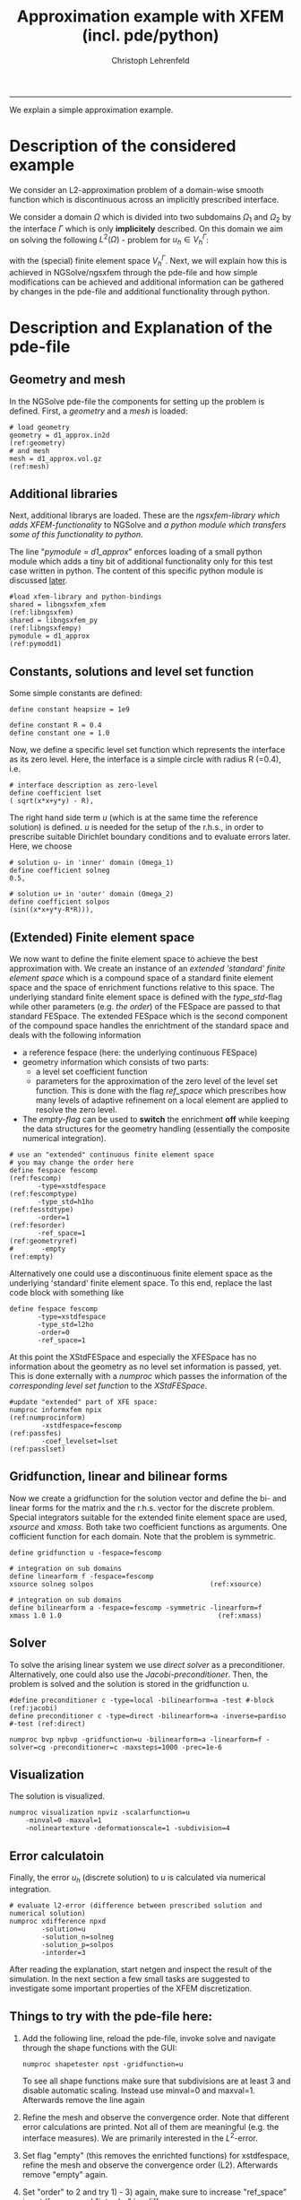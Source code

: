 #+TITLE: Approximation example with XFEM (incl. pde/python)
#+AUTHOR: Christoph Lehrenfeld
#+PROPERTY: header-args *python* :tangle yes :results output type: scalar format: org
#+email: christoph.lehrenfeld AT rwth-aachen DOT de
# COMMENT +INFOJS_OPT: toc:nil view:slide
#+OPTIONS: ^:nil
#+OPTIONS: tex:t  
#+HTML_HEAD: <link rel="stylesheet" type="text/css" href="media/style.css" />
-----
We explain a simple approximation example.
* Description of the considered example
  We consider an L2-approximation problem of a domain-wise smooth function which is 
  discontinuous across an implicitly prescribed interface.
  
  We consider a domain $\Omega$ which is divided into two subdomains $\Omega_1$ 
  and $\Omega_2$ by the interface $\Gamma$ which is only *implicitely* described.
  On this domain we aim on solving the following $L^2(\Omega)$ - problem for $u_h \in V_h^\Gamma$:
  \begin{equation}
  \sum_{i=1,2} \int_{\Omega_i} u_h · v_h dx
  = \sum_{i=1,2} \int_{\Omega_i} u   · v_h dx, \quad \forall v_h \in V_h^\Gamma
  \end{equation}
  with the (special) finite element space $V_h^\Gamma$. Next, we will explain how this is achieved 
  in NGSolve/ngsxfem through the pde-file and how simple modifications can be achieved and 
  additional information can be gathered by changes in the pde-file and additional functionality 
  through python.
  
* Description and Explanation of the pde-file
** Geometry and mesh
   In the NGSolve pde-file the components for setting up the problem is defined. 
   First, a [[(geometry)][geometry]] and a [[(mesh)][mesh]] is loaded:
   #+NAME: mesh
   #+BEGIN_SRC pde +n -r
  # load geometry
  geometry = d1_approx.in2d                                        (ref:geometry)
  # and mesh
  mesh = d1_approx.vol.gz                                              (ref:mesh)
   #+END_SRC 
** Additional libraries
   Next, additional librarys are loaded. These are the [[(libngsxfem)][ngsxfem-library which adds XFEM-functionality]] 
   to NGSolve and [[(libngsxfempy)][a python module which transfers some of this functionality to python]]. 
   
   The line "[[(pymodd1)][pymodule = d1_approx]]" enforces loading of a small python module which adds a tiny 
   bit of additional functionality only for this test case written in python. The content of this 
   specific python module is discussed [[pymodule][later]].
   #+NAME: libs
   #+BEGIN_SRC pde +n -r
  #load xfem-library and python-bindings
  shared = libngsxfem_xfem                                       (ref:libngsxfem)
  shared = libngsxfem_py                                       (ref:libngsxfempy)
  pymodule = d1_approx                                              (ref:pymodd1)
   #+END_SRC 
** Constants, solutions and level set function
   Some simple constants are defined:
   #+NAME: const
   #+BEGIN_SRC pde +n -r
define constant heapsize = 1e9

define constant R = 0.4
define constant one = 1.0
   #+END_SRC 
   
   Now, we define a specific level set function which represents the interface as its zero level.
   Here, the interface is a simple circle with radius R (=0.4), i.e.
   \begin{equation}
   \phi(x) = \sqrt{x^2+y^2} - R
   \end{equation}
   #+NAME: lset
   #+BEGIN_SRC pde +n -r
# interface description as zero-level
define coefficient lset
( sqrt(x*x+y*y) - R),       
   #+END_SRC 
   
   The right hand side term $u$ (which is at the same time the reference solution) is defined.
   $u$ is needed for the setup of the r.h.s.,  in order to prescribe suitable Dirichlet boundary conditions 
   and to evaluate errors later. Here, we choose
   \begin{equation}
   u(x) = \left\{\begin{array}{clc} 0.5&, & \text{in } \Omega_1 \\  sin(x^2+y^2-R^2)&, & \text{in } \Omega_2 \end{array} \right.
   \end{equation}
   #+NAME: sol
   #+BEGIN_SRC pde +n -r
# solution u- in 'inner' domain (Omega_1)
define coefficient solneg
0.5,

# solution u+ in 'outer' domain (Omega_2)
define coefficient solpos
(sin((x*x+y*y-R*R))),
   #+END_SRC 
** (Extended) Finite element space   
   We now want to define the finite element space to achieve the best approximation with.
   We create an instance of an [[(fescomptype)][extended 'standard' finite element space]] which is a compound
   space of a standard finite element space and the space of enrichment functions relative 
   to this space. 
   The underlying standard finite element space is defined with the [[(fesstdtype)][type_std]]-flag while other 
   parameters (e.g. [[(fesorder)][the order]]) of the FESpace are passed to that standard FESpace.
   The extended FESpace which is the second component of the compound space handles the enrichtment
   of the standard space and deals with the following information
  * a reference fespace (here: the underlying continuous FESpace)
  * geometry information which consists of two parts:
    * a level set coefficient function
    * parameters for the approximation of the zero level of the level set function. This is done with 
      the flag [[(geometryref)][ref_space]] which prescribes how many levels of adaptive refinement
      on a local element are applied to resolve the zero level.
  * The [[(empty)][empty-flag]] can be used to *switch* the enrichment *off* while keeping the data structures
    for the geometry handling (essentially the composite numerical integration).
  #+NAME: xfespace
  #+BEGIN_SRC pde +n -r
  # use an "extended" continuous finite element space
  # you may change the order here
  define fespace fescomp                                            (ref:fescomp)
         -type=xstdfespace                                      (ref:fescomptype)
         -type_std=h1ho                                          (ref:fesstdtype)
         -order=1                                                  (ref:fesorder)
         -ref_space=1                                           (ref:geometryref)
  #       -empty                                                      (ref:empty)
  #+END_SRC 
  Alternatively one could use a discontinuous finite element space as the underlying 
  'standard' finite element space. To this end, replace the last code block with something
  like
  #+NAME: xfespacealt
  #+BEGIN_SRC pde -r :tangle no
  define fespace fescomp  
         -type=xstdfespace
         -type_std=l2ho   
         -order=0         
         -ref_space=1     
  #+END_SRC 
  
  At this point the XStdFESpace and especially the XFESpace has no information about the geometry as no 
  level set information is passed, yet. This is done externally with a [[(numprocinform)][numproc]] 
  which passes the information of the [[(passlset)][corresponding level set function]] to 
  the [[(passfes)][XStdFESpace]].
  #+NAME: numprocinform
  #+BEGIN_SRC pde +n -r
  #update "extended" part of XFE space:
  numproc informxfem npix                                     (ref:numprocinform)
          -xstdfespace=fescomp                                      (ref:passfes)
          -coef_levelset=lset                                      (ref:passlset)
  #+END_SRC 

** Gridfunction, linear and bilinear forms  
Now we create a gridfunction for the solution vector 
and define the bi- and linear forms for the matrix and the r.h.s. vector for the 
discrete problem. Special integrators suitable for the extended finite element space
are used, [[(xsource)][xsource]] and [[(xmass)][xmass]]. Both take two coefficient functions
as arguments. One cofficient function for each domain. Note that the problem is symmetric.
  #+NAME: comp
  #+BEGIN_SRC pde +n -r
define gridfunction u -fespace=fescomp

# integration on sub domains
define linearform f -fespace=fescomp
xsource solneg solpos                             (ref:xsource)

# integration on sub domains
define bilinearform a -fespace=fescomp -symmetric -linearform=f
xmass 1.0 1.0                                       (ref:xmass)
  #+END_SRC 

** Solver  
To solve the arising linear system we use [[(direct)][direct solver]] as a preconditioner. Alternatively, one could also use the
[[(jacobi)][Jacobi-preconditioner]]. Then, the problem is solved and the solution is stored in the gridfunction u.
  #+NAME: bvp
  #+BEGIN_SRC pde +n -r
#define preconditioner c -type=local -bilinearform=a -test #-block           (ref:jacobi)
define preconditioner c -type=direct -bilinearform=a -inverse=pardiso #-test (ref:direct)

numproc bvp npbvp -gridfunction=u -bilinearform=a -linearform=f -solver=cg -preconditioner=c -maxsteps=1000 -prec=1e-6 
  #+END_SRC 
  
** Visualization
The solution is visualized. 
  #+NAME: xvis
  #+BEGIN_SRC pde +n -r
numproc visualization npviz -scalarfunction=u 
    -minval=0 -maxval=1 
    -nolineartexture -deformationscale=1 -subdivision=4
  #+END_SRC 
  
** Error calculatoin
Finally, the error $u_h$ (discrete solution) to $u$ is calculated via numerical integration. 
  #+NAME: xdiff
  #+BEGIN_SRC pde +n -r
# evaluate l2-error (difference between prescribed solution and numerical solution)
numproc xdifference npxd 
        -solution=u 
        -solution_n=solneg
        -solution_p=solpos
        -intorder=3
  #+END_SRC
After reading the explanation, start netgen and inspect the result of the simulation. 
In the next section a few small tasks are suggested to investigate some important properties
of the XFEM discretization.
** Things to try with the pde-file here:
 1) Add the following line, reload the pde-file, invoke solve and navigate through
    the shape functions with the GUI:
  #+BEGIN_SRC pde -r :tangle no
numproc shapetester npst -gridfunction=u
  #+END_SRC 
    To see all shape functions make sure that subdivisions are at least 3 and disable automatic 
    scaling. Instead use minval=0 and maxval=1. Afterwards remove the line again
 2) Refine the mesh and observe the convergence order. Note that different error calculations 
    are printed. Not all of them are meaningful (e.g. the interface measures). We are primarily 
    interested in the $L^2$-error.
 3) Set flag "empty" (this removes the enrichted functions)
    for xstdfespace, refine the mesh and observe the 
    convergence order (L2). Afterwards remove "empty" again.
 4) Set "order" to 2 and try 1) - 3) again, make sure to 
    increase "ref_space" in xstdfespace and "intorder" in 
    xdifference
 5) set "order" back to 1, set the preconditioner to "local" 
    and add the "-test"-flags, refine the mesh several times
    and observe the performance
 6) set "order" to 2 and try 5) again

* Additional investigations with python  
Some interesting information can be read from python through the corresponding interface. 
A very small introduction is given here. These things result in the python script [[file:d1_approx.py][d1_approx.py]].
** Simple python start-off
   At the beginning we briefly announce ourselves with a friendly "hello":
   #+NAME: start
   #+BEGIN_SRC python -n -r :exports both
   # interactive modifications to d1_approx.py
   print ("hello from d1_approx.py ;-)")
   #+END_SRC
   
   which simply results in:
   #+RESULTS: start
   
** Import ngsolve and xfem functionality to python <<pymodule>>
   Then we import a lot of functionality from ngsolve and ngsxfem.
   #+NAME: imports
   #+BEGIN_SRC python +n -r
   from ngsolve.solve import *
   from ngsolve.comp import *
   from ngsolve.fem import *
   from ngsolve.la import *
   from ngsolve.bla import *
   import ngsolve.ngstd as ngstd
   from ngsolve.solve import Redraw

   #from libngsxfem_py.xfem import *
   import libngsxfem_py.xfem as xfem                                 (ref:libxfem)

   from math import sin                                                  (ref:sin)
   from time import sleep                                              (ref:sleep)
   #+END_SRC
   We included the command [[(sin)][sin]] for no reason.
   We included the command [[(sleep)][sleep]] to pause between the individual shape functions.
   
** Small functions for inspections:
   We use some really basic things, e.g. reading the d.o.f. of a triangle or fixing the solution vector. 
*** Print dofs per elements:
    We simply display the degrees of freedom for each element when "PrintDofs" is called.
    #+NAME: printdofs
    #+BEGIN_SRC python +n -r
   def PrintDofs(pde,mesh,fes):
       print ("Printing dofs per element:\n\n")
       for i in mesh.Elements():
           print("dofnrs of element", i, ":\n", fes.GetDofNrs(i))
    #+END_SRC
    
*** Show shape functions
    Every (extended) finite element function can be represented as
    \begin{equation}
    u = \sum_{i=1}^{N} u_i \phi(x) + \sum_{i=1}^{N_x} u_i^x \phi^x(x).
    \end{equation}
    By setting the coefficients $u_i$, $u_i^x$ [[(setzero)][to zero]] and only [[(shapefct)][one coefficient to 1]], we can construct
    $u = \phi(x)$ or $u = \phi^x(x)$. We do this for [[(eachshp)][every shape function]] 
    and call a [[(redraw)][Redraw]] and a [[(slp)][short delay]] between the functions.
    #+NAME: shapetest
    #+BEGIN_SRC python +n -r
   def ShapeTest(pde,u):
       print ("Shape test:\n")
       u[:][:] = 0                                                   (ref:setzero)
       for i in range(u.size):                                       (ref:eachshp)
           print ("i = ", i ,".")
           u[:][i-1] = 0.0
           u[:][i] = 1.0                                            (ref:shapefct)
           Redraw(blocking=True)                                      (ref:redraw)
           sleep(1)                                                      (ref:slp)
    #+END_SRC
    
** Put everything together
   Call the previously explained mini-functions:
   #+NAME: test
   #+BEGIN_SRC python +n -r
   def Test(pde):
       PrintDofs(pde,pde.Mesh(),pde.spaces["fescomp"].StdFESpace)
       PrintDofs(pde,pde.Mesh(),pde.spaces["fescomp"].XFESpace)
       ShapeTest(pde,pde.gridfunctions["u"].vec)
   #+END_SRC
   
* Resulting files
  * [[file:d1_approx.pde][d1_approx.pde]]
  * [[file:d1_approx.py][d1_approx.py]] 
    
  #+RESULTS:
  
  
  
